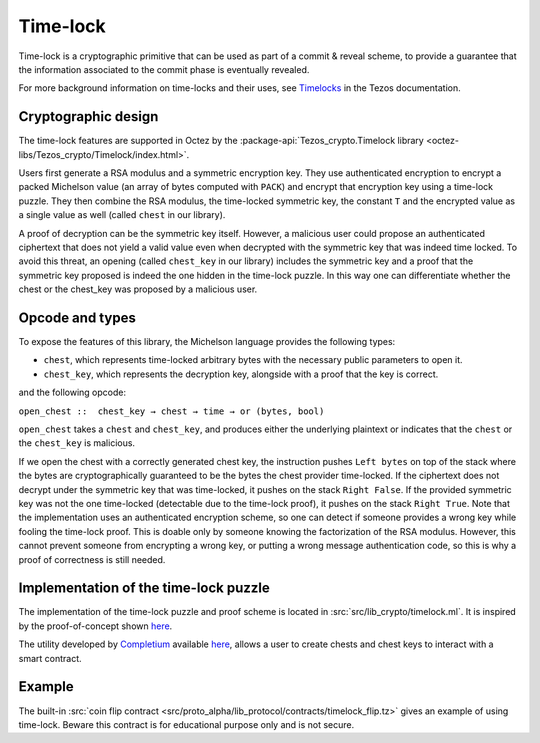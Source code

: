 Time-lock
=========

Time-lock is a cryptographic primitive that can be used as part of a commit & reveal scheme, to provide a guarantee that the information associated to the commit phase is eventually revealed.

For more background information on time-locks and their uses, see `Timelocks <https://docs.tezos.com/smart-contracts/data-types/crypto-data-types#timelocks>`__ in the Tezos documentation.

Cryptographic design
--------------------

The time-lock features are supported in Octez by the :package-api:`Tezos_crypto.Timelock library <octez-libs/Tezos_crypto/Timelock/index.html>`.

Users first generate a RSA modulus and a symmetric encryption key.
They use authenticated encryption to encrypt a packed Michelson value (an array of bytes computed with ``PACK``)
and encrypt that encryption key using a time-lock puzzle.
They then combine the RSA modulus, the time-locked symmetric key, the constant ``T``
and the encrypted value as a single value as well (called ``chest`` in our library).

A proof of decryption can be the symmetric key itself.
However, a malicious user could propose an authenticated ciphertext that does not yield a valid value
even when decrypted with the symmetric key that was indeed time locked.
To avoid this threat, an opening (called ``chest_key`` in our library) includes the symmetric key and
a proof that the symmetric key proposed is indeed the one hidden in the time-lock puzzle.
In this way one can differentiate whether the chest or the chest_key was proposed by a
malicious user.


Opcode and types
----------------

To expose the features of this library, the Michelson language provides the following types:

- ``chest``, which represents time-locked arbitrary bytes with the
  necessary public parameters to open it.
- ``chest_key``, which represents the decryption key,
  alongside with a proof that the key is correct.

and the following opcode:

``open_chest ::  chest_key → chest → time → or (bytes, bool)``

``open_chest`` takes a ``chest`` and ``chest_key``, and produces either the underlying plaintext
or indicates that the ``chest`` or the ``chest_key`` is malicious.

If we open the chest with a correctly generated chest key, the instruction pushes
``Left bytes`` on top of the stack where the bytes are
cryptographically guaranteed to be the bytes the chest provider time-locked.
If the ciphertext does not decrypt under the symmetric key that was time-locked, it pushes on the stack
``Right False``.
If the provided symmetric key was not the one time-locked
(detectable due to the time-lock proof),
it pushes on the stack ``Right True``.
Note that the implementation uses an authenticated encryption scheme,
so one can detect if someone provides a wrong key while fooling the time-lock proof.
This is doable only by someone knowing the factorization of the RSA modulus.
However, this cannot prevent someone from encrypting a wrong key, or putting
a wrong message authentication code, so this is why a proof of correctness is still needed.


Implementation of the time-lock puzzle
--------------------------------------

The implementation of the time-lock puzzle
and proof scheme is located in :src:`src/lib_crypto/timelock.ml`. It is inspired by
the proof-of-concept shown
`here <https://gist.github.com/murbard/23a29454a107d03d8a98393b0b98466d>`__.

The utility developed by `Completium <https://completium.com>`_ available `here <https://github.com/completium/timelock-utils>`__,
allows a user to create chests and chest keys to interact with a smart contract.


Example
-------

The built-in :src:`coin flip contract <src/proto_alpha/lib_protocol/contracts/timelock_flip.tz>` gives an example of using time-lock. Beware this contract is for educational purpose only and is not secure.
